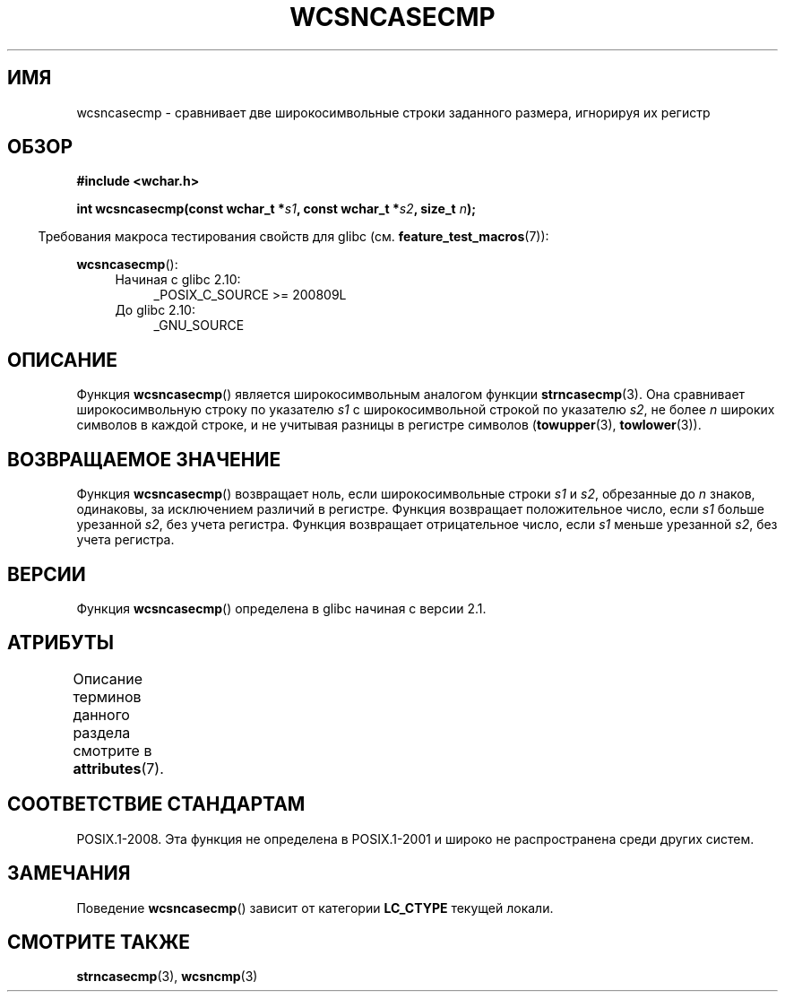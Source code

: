 .\" -*- mode: troff; coding: UTF-8 -*-
.\" Copyright (c) Bruno Haible <haible@clisp.cons.org>
.\"
.\" %%%LICENSE_START(GPLv2+_DOC_ONEPARA)
.\" This is free documentation; you can redistribute it and/or
.\" modify it under the terms of the GNU General Public License as
.\" published by the Free Software Foundation; either version 2 of
.\" the License, or (at your option) any later version.
.\" %%%LICENSE_END
.\"
.\" References consulted:
.\"   GNU glibc-2 source code and manual
.\"   Dinkumware C library reference http://www.dinkumware.com/
.\"   OpenGroup's Single UNIX specification http://www.UNIX-systems.org/online.html
.\"
.\"*******************************************************************
.\"
.\" This file was generated with po4a. Translate the source file.
.\"
.\"*******************************************************************
.TH WCSNCASECMP 3 2016\-03\-15 GNU "Руководство программиста Linux"
.SH ИМЯ
wcsncasecmp \- сравнивает две широкосимвольные строки заданного размера,
игнорируя их регистр
.SH ОБЗОР
.nf
\fB#include <wchar.h>\fP
.PP
\fBint wcsncasecmp(const wchar_t *\fP\fIs1\fP\fB, const wchar_t *\fP\fIs2\fP\fB, size_t \fP\fIn\fP\fB);\fP
.fi
.PP
.in -4n
Требования макроса тестирования свойств для glibc
(см. \fBfeature_test_macros\fP(7)):
.in
.PP
\fBwcsncasecmp\fP():
.PD 0
.ad l
.RS 4
.TP  4
Начиная с glibc 2.10:
_POSIX_C_SOURCE\ >=\ 200809L
.TP 
До glibc 2.10:
_GNU_SOURCE
.RE
.ad
.PD
.SH ОПИСАНИЕ
Функция \fBwcsncasecmp\fP() является широкосимвольным аналогом функции
\fBstrncasecmp\fP(3). Она сравнивает широкосимвольную строку по указателю \fIs1\fP
с широкосимвольной строкой по указателю \fIs2\fP, не более \fIn\fP широких
символов в каждой строке, и не учитывая разницы в регистре символов
(\fBtowupper\fP(3), \fBtowlower\fP(3)).
.SH "ВОЗВРАЩАЕМОЕ ЗНАЧЕНИЕ"
Функция \fBwcsncasecmp\fP() возвращает ноль, если широкосимвольные строки \fIs1\fP
и \fIs2\fP, обрезанные до \fIn\fP знаков, одинаковы, за исключением различий в
регистре. Функция возвращает положительное число, если \fIs1\fP больше
урезанной \fIs2\fP, без учета регистра. Функция возвращает отрицательное число,
если \fIs1\fP меньше урезанной \fIs2\fP, без учета регистра.
.SH ВЕРСИИ
Функция \fBwcsncasecmp\fP() определена в glibc начиная с версии 2.1.
.SH АТРИБУТЫ
Описание терминов данного раздела смотрите в \fBattributes\fP(7).
.TS
allbox;
lb lb lb
l l l.
Интерфейс	Атрибут	Значение
T{
\fBwcsncasecmp\fP()
T}	Безвредность в нитях	MT\-Safe locale
.TE
.SH "СООТВЕТСТВИЕ СТАНДАРТАМ"
POSIX.1\-2008. Эта функция не определена в POSIX.1\-2001 и широко не
распространена среди других систем.
.SH ЗАМЕЧАНИЯ
Поведение \fBwcsncasecmp\fP() зависит от категории \fBLC_CTYPE\fP текущей локали.
.SH "СМОТРИТЕ ТАКЖЕ"
\fBstrncasecmp\fP(3), \fBwcsncmp\fP(3)
